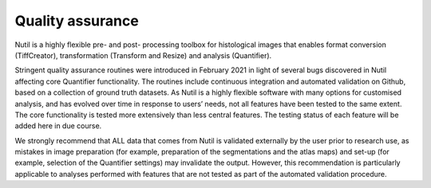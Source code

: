 **Quality assurance**
--------------------------

Nutil is a highly flexible pre- and post- processing toolbox for histological images that enables format conversion (TiffCreator), transformation (Transform and Resize) and analysis (Quantifier). 

Stringent quality assurance routines were introduced in February 2021 in light of several bugs discovered in Nutil affecting core Quantifier functionality. The routines include continuous integration and automated validation on Github, based on a collection of ground truth datasets. As Nutil is a highly flexible software with many options for customised analysis, and has evolved over time in response to users’ needs, not all features have been tested to the same extent. The core functionality is tested more extensively than less central features. The testing status of each feature will be added here in due course. 

We strongly recommend that ALL data that comes from Nutil is validated externally by the user prior to research use, as mistakes in image preparation (for example, preparation of the segmentations and the atlas maps) and set-up (for example, selection of the Quantifier settings) may invalidate the output. However, this recommendation is particularly applicable to analyses performed with features that are not tested as part of the automated validation procedure. 


